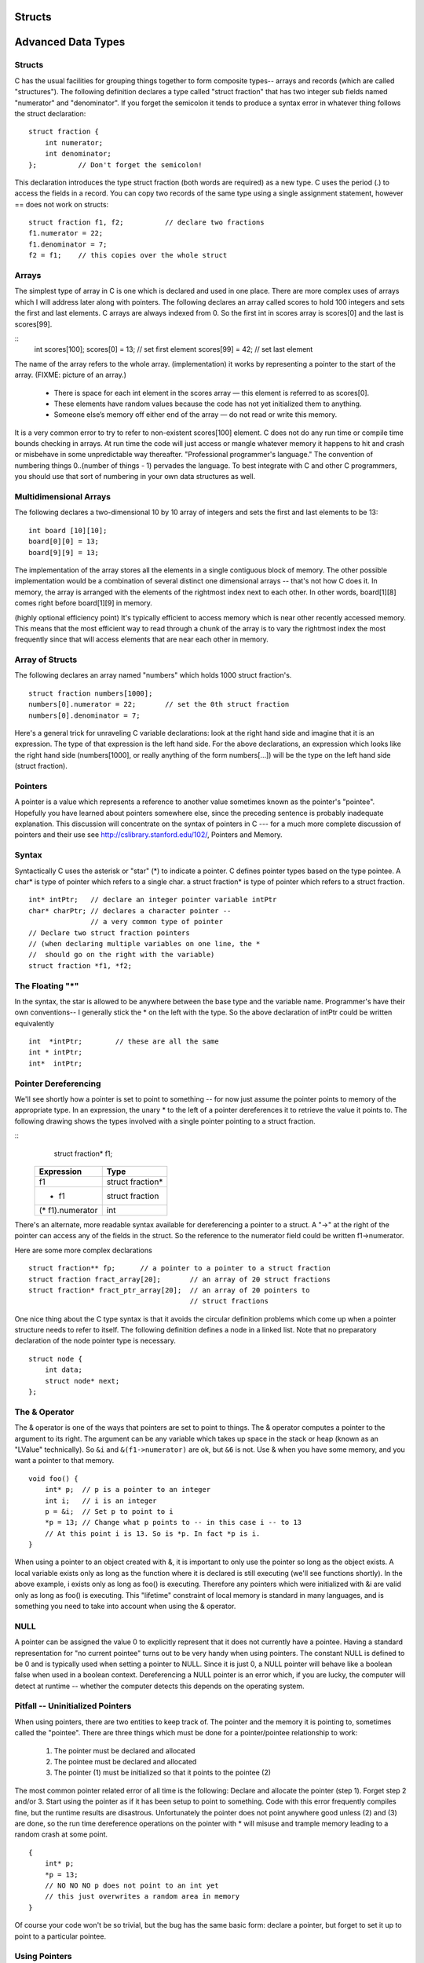 Structs
*******

Advanced Data Types
*******************

Structs
-------

C has the usual facilities for grouping things together to form composite types-- arrays and records (which are called "structures"). The following definition declares a type called "struct fraction" that has two integer sub fields named "numerator" and "denominator". If you forget the semicolon it tends to produce a syntax error in whatever thing follows the struct declaration::

    struct fraction {
        int numerator;
        int denominator;
    };          // Don't forget the semicolon!

This declaration introduces the type struct fraction (both words are required) as a new type. C uses the period (.) to access the fields in a record. You can copy two records of the same type using a single assignment statement, however == does not work on structs::

    struct fraction f1, f2;          // declare two fractions
    f1.numerator = 22;
    f1.denominator = 7;
    f2 = f1;    // this copies over the whole struct

Arrays
------

The simplest type of array in C is one which is declared and used in one place. There are more complex uses of arrays which I will address later along with pointers. The following declares an array called scores to hold 100 integers and sets the first and last elements. C arrays are always indexed from 0. So the first int in scores array is scores[0] and the last is scores[99].

::
    int scores[100];
    scores[0]  = 13;           // set first element
    scores[99] = 42;           // set last element

The name of the array refers to the whole array. (implementation) it works by representing a pointer to the start of the array.  (FIXME: picture of an array.)

 * There is space for each int element in the scores array — this element is referred to as scores[0].
 * These elements have random values because the code has not yet initialized them to anything.
 * Someone else’s memory off either end of the array — do not read or write this memory.

It is a very common error to try to refer to non-existent scores[100] element. C does not do any run time or compile time bounds checking in arrays. At run time the code will just access or mangle whatever memory it happens to hit and crash or misbehave in some unpredictable way thereafter. "Professional programmer's language." The convention of numbering things 0..(number of things - 1) pervades the language. To best integrate with C and other C programmers, you should use that sort of numbering in your own data structures as well.

Multidimensional Arrays
-----------------------

The following declares a two-dimensional 10 by 10 array of integers and sets the first and last elements to be 13::

    int board [10][10];
    board[0][0] = 13;
    board[9][9] = 13;

The implementation of the array stores all the elements in a single contiguous block of memory. The other possible implementation would be a combination of several distinct one dimensional arrays -- that's not how C does it. In memory, the array is arranged with the elements of the rightmost index next to each other. In other words, board[1][8] comes right before board[1][9] in memory.

(highly optional efficiency point) It's typically efficient to access memory which is near other recently accessed memory. This means that the most efficient way to read through a chunk of the array is to vary the rightmost index the most frequently since that will access elements that are near each other in memory.

Array of Structs
----------------

The following declares an array named "numbers" which holds 1000 struct fraction's.

::

    struct fraction numbers[1000];
    numbers[0].numerator = 22;       // set the 0th struct fraction 
    numbers[0].denominator = 7;

Here's a general trick for unraveling C variable declarations: look at the right hand side and imagine that it is an expression. The type of that expression is the left hand side. For the above declarations, an expression which looks like the right hand side (numbers[1000], or really anything of the form numbers[...]) will be the type on the left hand side (struct fraction).

Pointers
--------

A pointer is a value which represents a reference to another value sometimes known as the pointer's "pointee". Hopefully you have learned about pointers somewhere else, since the preceding sentence is probably inadequate explanation. This discussion will concentrate on the syntax of pointers in C --- for a much more complete discussion of pointers and their use see http://cslibrary.stanford.edu/102/, Pointers and Memory.

Syntax
------

Syntactically C uses the asterisk or "star" (*) to indicate a pointer. C defines pointer types based on the type pointee. A char* is type of pointer which refers to a single char. a struct fraction* is type of pointer which refers to a struct fraction.

::

    int* intPtr;   // declare an integer pointer variable intPtr
    char* charPtr; // declares a character pointer --
                   // a very common type of pointer
    // Declare two struct fraction pointers
    // (when declaring multiple variables on one line, the *
    //  should go on the right with the variable)
    struct fraction *f1, *f2;

The Floating "*"
----------------

In the syntax, the star is allowed to be anywhere between the base type and the variable name. Programmer's have their own conventions-- I generally stick the * on the left with the type. So the above declaration of intPtr could be written equivalently ::

    int  *intPtr;        // these are all the same
    int * intPtr;
    int*  intPtr;

Pointer Dereferencing
---------------------

We'll see shortly how a pointer is set to point to something -- for now just assume the pointer points to memory of the appropriate type. In an expression, the unary * to the left of a pointer dereferences it to retrieve the value it points to. The following drawing shows the types involved with a single pointer pointing to a struct fraction.

::
    struct fraction* f1;

 ================ ==================
 Expression       Type
 ================ ==================
  f1              struct fraction*
  * f1            struct fraction
 (* f1).numerator  int
 ================ ==================


There's an alternate, more readable syntax available for dereferencing a pointer to a struct. A "->" at the right of the pointer can access any of the fields in the struct. So the reference to the numerator field could be written f1->numerator.

Here are some more complex declarations ::

    struct fraction** fp;      // a pointer to a pointer to a struct fraction
    struct fraction fract_array[20];       // an array of 20 struct fractions
    struct fraction* fract_ptr_array[20];  // an array of 20 pointers to
                                           // struct fractions

One nice thing about the C type syntax is that it avoids the circular definition problems which come up when a pointer structure needs to refer to itself. The following definition defines a node in a linked list. Note that no preparatory declaration of the node pointer type is necessary.

::

    struct node {
        int data;
        struct node* next;
    };

The & Operator
--------------

The & operator is one of the ways that pointers are set to point to things. The & operator computes a pointer to the argument to its right. The argument can be any variable which takes up space in the stack or heap (known as an "LValue" technically). So ``&i`` and ``&(f1->numerator)`` are ok, but ``&6`` is not. Use & when you have some memory, and you want a pointer to that memory.

::

    void foo() {
        int* p;  // p is a pointer to an integer
        int i;   // i is an integer
        p = &i;  // Set p to point to i
        *p = 13; // Change what p points to -- in this case i -- to 13
        // At this point i is 13. So is *p. In fact *p is i. 
    }

When using a pointer to an object created with &, it is important to only use the pointer so long as the object exists. A local variable exists only as long as the function where it is declared is still executing (we'll see functions shortly). In the above example, i exists only as long as foo() is executing. Therefore any pointers which were initialized with &i are valid only as long as foo() is executing. This "lifetime" constraint of local memory is standard in many languages, and is something you need to take into account when using the & operator.

NULL
----

A pointer can be assigned the value 0 to explicitly represent that it does not currently have a pointee. Having a standard representation for "no current pointee" turns out to be very handy when using pointers. The constant NULL is defined to be 0 and is typically used when setting a pointer to NULL. Since it is just 0, a NULL pointer will behave like a boolean false when used in a boolean context. Dereferencing a NULL pointer is an error which, if you are lucky, the computer will detect at runtime -- whether the computer detects this depends on the operating system.

Pitfall -- Uninitialized Pointers
---------------------------------

When using pointers, there are two entities to keep track of. The pointer and the memory it is pointing to, sometimes called the "pointee". There are three things which must be done for a pointer/pointee relationship to work:

 1. The pointer must be declared and allocated
 2. The pointee must be declared and allocated
 3. The pointer (1) must be initialized so that it points to the pointee (2)

The most common pointer related error of all time is the following: Declare and allocate the pointer (step 1). Forget step 2 and/or 3. Start using the pointer as if it has been setup to point to something. Code with this error frequently compiles fine, but the runtime results are disastrous. Unfortunately the pointer does not point anywhere good unless (2) and (3) are done, so the run time dereference operations on the pointer with * will misuse and trample memory leading to a random crash at some point.

::

    {
        int* p;
        *p = 13;
        // NO NO NO p does not point to an int yet
        // this just overwrites a random area in memory
    }

Of course your code won't be so trivial, but the bug has the same basic form: declare a pointer, but forget to set it up to point to a particular pointee.

Using Pointers
--------------

Declaring a pointer allocates space for the pointer itself, but it does not allocate space for the pointee. The pointer must be set to point to something before you can dereference it.

Here's some code which doesn't do anything useful, but which does demonstrate (1) (2) (3) for pointer use correctly ::

    int* p;     // (1) allocate the pointer
    int i;      // (2) allocate pointee
    struct fraction f1;  // (2) allocate pointee
    p = &i;     // (3) setup p to point to i
    *p = 42;    // ok to use p since it's setup
    p = &(f1.numerator);       // (3) setup p to point to a different int
    *p = 22;
    p = &(f1.denominator);     // (3)
    *p = 7;

So far we have just used the & operator to create pointers to simple variables such as i. Later, we'll see other ways of getting pointers with arrays and other techniques.

C Strings
---------

C has minimal support of character strings. For the most part, strings operate as ordinary arrays of characters. Their maintenance is up to the programmer using the standard facilities available for arrays and pointers. C does include a standard library of functions which perform common string operations, but the programmer is responsible for the managing the string memory and calling the right functions. Unfortunately computations involving strings are very common, so becoming a good C programmer often requires becoming adept at writing code which manages strings which means managing pointers and arrays.

A C string is just an array of char with the one additional convention that a "null" character ('\0') is stored after the last real character in the array to mark the end of the string. The compiler represents string constants in the source code such as "binky" as arrays which follow this convention. The string library functions (see the appendix for a partial list) operate on strings stored in this way. The most useful library function is strcpy(char dest[], const char source[]); which copies the bytes of one string over to another. The order of the arguments to strcpy() mimics the arguments in of '=' -- the right is assigned to the left. Another useful string function is strlen(const char string[]); which returns the number of characters in C string not counting the trailing '\0'.

Note that the regular assignment operator (=) does not do string copying which is why strcpy() is necessary. See Section 6, Advanced Pointers and Arrays, for more detail on how arrays and pointers work.

The following code allocates a 10 char array and uses strcpy() to copy the bytes of the string constant "binky" into that local array.

::
    {
        char localString[10];
        strcpy(localString, "binky");
    }

FIXME: memory drawing

The memory drawing shows the local variable localString with the string "binky" copied into it. The letters take up the first 5 characters and the '\0' char marks the end of the string after the 'y'. The x's represent characters which have not been set to any particular value.

If the code instead tried to store the string "I enjoy languages which have good string support" into localString, the code would just crash at run time since the 10 character array can contain at most a 9 character string. The large string will be written passed the right hand side of localString, overwriting whatever was stored there.

String Code Example
-------------------

Here's a moderately complex for loop which reverses a string stored in a local array. It demonstrates calling the standard library functions strcpy() and strlen() and demonstrates that a string really is just an array of characters with a '\0' to mark the effective end of the string. Test your C knowledge of arrays and for loops by making a drawing of the

::

    {
        char string[1000];   // string is a local 1000 char array
        int len;
        strcpy(string, "binky");
        len = strlen(string);
        /*
            Reverse the chars in the string:
            i starts at the beginning and goes up
            j starts at the end and goes down
            i/j exchange their chars as they go until they meet
        */
        int i, j;
        char temp;
        for (i = 0, j = len - 1; i < j; i++, j--) {
            temp = string[i];
            string[i] = string[j];
            string[j] = temp;
        }
        // at this point the local string should be "yknib"
   }

"Large Enough" Strings
----------------------

The convention with C strings is that the owner of the string is responsible for allocating array space which is "large enough" to store whatever the string will need to store. Most routines do not check that size of the string memory they operate on, they just assume its big enough and blast away. Many, many programs contain declarations like the following ::

    {
        char localString[1000];
        // ...
    }

The program works fine so long as the strings stored are 999 characters or shorter. Someday when the program needs to store a string which is 1000 characters or longer, then it crashes. Such array-not-quite-big-enough problems are a common source of bugs, and are also the source of so called "buffer overflow" security problems. This scheme has the additional disadvantage that most of the time when the array is storing short strings, 95% of the memory reserved is actually being wasted. A better solution allocates the string dynamically in the heap, so it has just the right size.

To avoid buffer overflow attacks, production code should check the size of the data first, to make sure it fits in the destination string. See the strlcpy() function in Appendix A.

``char*``
---------

Because of the way C handles the types of arrays, the type of the variable localString above is essentially char*. C programs very often manipulate strings using variables of type char* which point to arrays of characters. Manipulating the actual chars in a string requires code which manipulates the underlying array, or the use of library functions such as strcpy() which manipulate the array for you. See Section 6 for more detail on pointers and arrays.

Type aliases
------------

A typedef statement introduces an alias, or shorthand, for a type. The syntax is::

    typedef <type> <name>;

The following defines Fraction type to be the type (struct fraction). C is case sensitive, so fraction is different from Fraction. It's convenient to use typedef to create types with upper case names and use the lower-case version of the same word as a variable.

::

    typedef struct fraction Fraction;
    Fraction fraction;   // Declare the variable "fraction" of type "Fraction"
                         //  which is really just a synonym for "struct fraction".

The following typedef defines the name Tree as a standard pointer to a binary tree node where each node contains some data and "smaller" and "larger" subtree pointers.

::

    typedef struct treenode* Tree;
    struct treenode {
        int data;
        Tree smaller, larger;   // equivalently, this line could say
                                // "struct treenode *smaller, *larger"
    };


